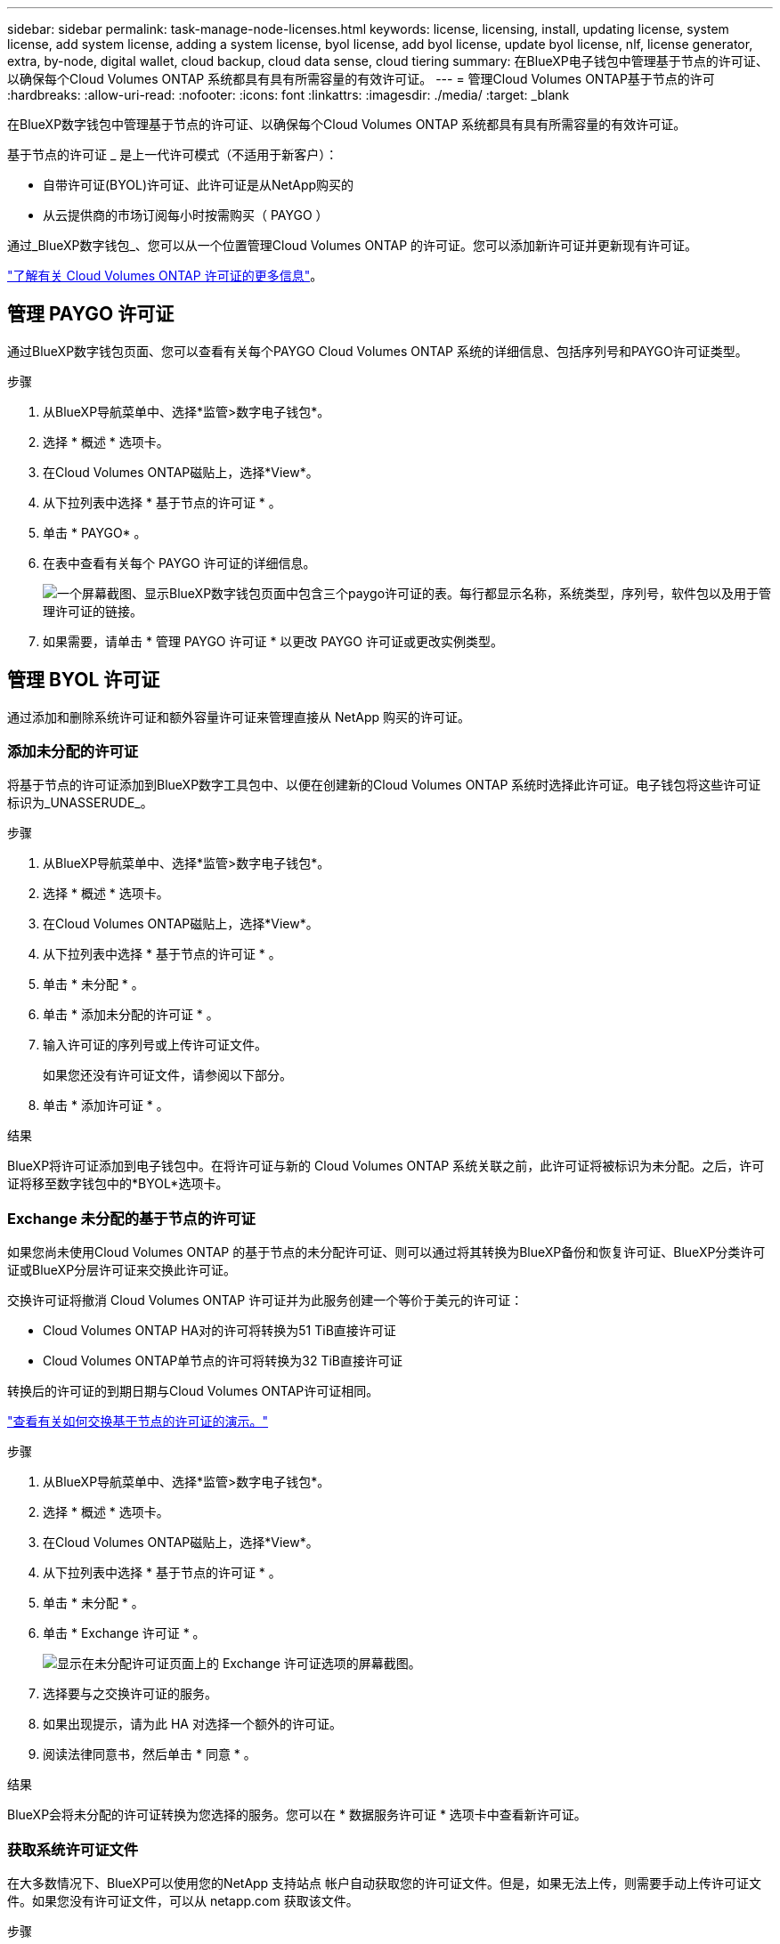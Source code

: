 ---
sidebar: sidebar 
permalink: task-manage-node-licenses.html 
keywords: license, licensing, install, updating license, system license, add system license, adding a system license, byol license, add byol license, update byol license, nlf, license generator, extra, by-node, digital wallet, cloud backup, cloud data sense, cloud tiering 
summary: 在BlueXP电子钱包中管理基于节点的许可证、以确保每个Cloud Volumes ONTAP 系统都具有具有所需容量的有效许可证。 
---
= 管理Cloud Volumes ONTAP基于节点的许可
:hardbreaks:
:allow-uri-read: 
:nofooter: 
:icons: font
:linkattrs: 
:imagesdir: ./media/
:target: _blank


[role="lead"]
在BlueXP数字钱包中管理基于节点的许可证、以确保每个Cloud Volumes ONTAP 系统都具有具有所需容量的有效许可证。

基于节点的许可证 _ 是上一代许可模式（不适用于新客户）：

* 自带许可证(BYOL)许可证、此许可证是从NetApp购买的
* 从云提供商的市场订阅每小时按需购买（ PAYGO ）


通过_BlueXP数字钱包_、您可以从一个位置管理Cloud Volumes ONTAP 的许可证。您可以添加新许可证并更新现有许可证。

https://docs.netapp.com/us-en/bluexp-cloud-volumes-ontap/concept-licensing.html["了解有关 Cloud Volumes ONTAP 许可证的更多信息"]。



== 管理 PAYGO 许可证

通过BlueXP数字钱包页面、您可以查看有关每个PAYGO Cloud Volumes ONTAP 系统的详细信息、包括序列号和PAYGO许可证类型。

.步骤
. 从BlueXP导航菜单中、选择*监管>数字电子钱包*。
. 选择 * 概述 * 选项卡。
. 在Cloud Volumes ONTAP磁贴上，选择*View*。
. 从下拉列表中选择 * 基于节点的许可证 * 。
. 单击 * PAYGO* 。
. 在表中查看有关每个 PAYGO 许可证的详细信息。
+
image:screenshot_paygo_licenses.png["一个屏幕截图、显示BlueXP数字钱包页面中包含三个paygo许可证的表。每行都显示名称，系统类型，序列号，软件包以及用于管理许可证的链接。"]

. 如果需要，请单击 * 管理 PAYGO 许可证 * 以更改 PAYGO 许可证或更改实例类型。




== 管理 BYOL 许可证

通过添加和删除系统许可证和额外容量许可证来管理直接从 NetApp 购买的许可证。



=== 添加未分配的许可证

将基于节点的许可证添加到BlueXP数字工具包中、以便在创建新的Cloud Volumes ONTAP 系统时选择此许可证。电子钱包将这些许可证标识为_UNASSERUDE_。

.步骤
. 从BlueXP导航菜单中、选择*监管>数字电子钱包*。
. 选择 * 概述 * 选项卡。
. 在Cloud Volumes ONTAP磁贴上，选择*View*。
. 从下拉列表中选择 * 基于节点的许可证 * 。
. 单击 * 未分配 * 。
. 单击 * 添加未分配的许可证 * 。
. 输入许可证的序列号或上传许可证文件。
+
如果您还没有许可证文件，请参阅以下部分。

. 单击 * 添加许可证 * 。


.结果
BlueXP将许可证添加到电子钱包中。在将许可证与新的 Cloud Volumes ONTAP 系统关联之前，此许可证将被标识为未分配。之后，许可证将移至数字钱包中的*BYOL*选项卡。



=== Exchange 未分配的基于节点的许可证

如果您尚未使用Cloud Volumes ONTAP 的基于节点的未分配许可证、则可以通过将其转换为BlueXP备份和恢复许可证、BlueXP分类许可证或BlueXP分层许可证来交换此许可证。

交换许可证将撤消 Cloud Volumes ONTAP 许可证并为此服务创建一个等价于美元的许可证：

* Cloud Volumes ONTAP HA对的许可将转换为51 TiB直接许可证
* Cloud Volumes ONTAP单节点的许可将转换为32 TiB直接许可证


转换后的许可证的到期日期与Cloud Volumes ONTAP许可证相同。

link:https://mydemo.netapp.com/player/?demoId=c96ef113-c338-4e44-9bda-81a8d252de63&showGuide=true&showGuidesToolbar=true&showHotspots=true&source=app["查看有关如何交换基于节点的许可证的演示。"^]

.步骤
. 从BlueXP导航菜单中、选择*监管>数字电子钱包*。
. 选择 * 概述 * 选项卡。
. 在Cloud Volumes ONTAP磁贴上，选择*View*。
. 从下拉列表中选择 * 基于节点的许可证 * 。
. 单击 * 未分配 * 。
. 单击 * Exchange 许可证 * 。
+
image:screenshot-exchange-license.png["显示在未分配许可证页面上的 Exchange 许可证选项的屏幕截图。"]

. 选择要与之交换许可证的服务。
. 如果出现提示，请为此 HA 对选择一个额外的许可证。
. 阅读法律同意书，然后单击 * 同意 * 。


.结果
BlueXP会将未分配的许可证转换为您选择的服务。您可以在 * 数据服务许可证 * 选项卡中查看新许可证。



=== 获取系统许可证文件

在大多数情况下、BlueXP可以使用您的NetApp 支持站点 帐户自动获取您的许可证文件。但是，如果无法上传，则需要手动上传许可证文件。如果您没有许可证文件，可以从 netapp.com 获取该文件。

.步骤
. 转至 https://register.netapp.com/register/getlicensefile["NetApp 许可证文件生成器"^] 并使用您的 NetApp 支持站点凭据登录。
. 输入密码，选择您的产品，输入序列号，确认您已阅读并接受隐私策略，然后单击 * 提交 * 。
+
* 示例 *

+
image:screenshot-license-generator.png["屏幕截图：显示了NetApp许可证生成器网页的示例、其中包含可用的产品线。"]

. 选择是通过电子邮件还是直接下载接收 serialnumber.nlf JSON 文件。




=== 更新系统许可证

在联系NetApp代表续订BYOL订阅时、BlueXP会自动从NetApp获取新许可证并将其安装在Cloud Volumes ONTAP 系统上。

如果BlueXP无法通过安全Internet连接访问此许可证文件、您可以自行获取此文件、然后手动将此文件上传到BlueXP。

.步骤
. 从BlueXP导航菜单中、选择*监管>数字电子钱包*。
. 选择 * 概述 * 选项卡。
. 在Cloud Volumes ONTAP磁贴上，选择*View*。
. 从下拉列表中选择 * 基于节点的许可证 * 。
. 在 * BYOL* 选项卡中，展开 Cloud Volumes ONTAP 系统的详细信息。
. 单击系统许可证旁边的操作菜单，然后选择 * 更新许可证 * 。
. 上传许可证文件（如果有 HA 对，则上传文件）。
. 单击 * 更新许可证 * 。


.结果
BlueXP会更新Cloud Volumes ONTAP 系统上的许可证。



=== 管理额外容量许可证

您可以为 Cloud Volumes ONTAP BYOL 系统购买额外容量许可证，以分配比 BYOL 系统许可证提供的 368 TiB 以上的容量。例如，您可以额外购买一个许可证容量，以便为 Cloud Volumes ONTAP 分配高达 736 TiB 的容量。或者，您也可以购买三个额外容量许可证，以获得高达 1.4 PiB 的容量。

您可以为单节点系统或 HA 对购买的许可证数量不受限制。



==== 添加容量许可证

通过BlueXP右下角的聊天图标联系我们、购买额外容量许可证。购买许可证后，您可以将其应用于 Cloud Volumes ONTAP 系统。

.步骤
. 从BlueXP导航菜单中、选择*监管>数字电子钱包*。
. 选择 * 概述 * 选项卡。
. 在Cloud Volumes ONTAP磁贴上，选择*View*。
. 从下拉列表中选择 * 基于节点的许可证 * 。
. 在 * BYOL* 选项卡中，展开 Cloud Volumes ONTAP 系统的详细信息。
. 单击 * 添加容量许可证 * 。
. 输入序列号或上传许可证文件（如果有 HA 对，则为文件）。
. 单击 * 添加容量许可证 * 。




==== 更新容量许可证

如果您延长了额外容量许可证的期限、则需要在BlueXP中更新此许可证。

.步骤
. 从BlueXP导航菜单中、选择*监管>数字电子钱包*。
. 选择 * 概述 * 选项卡。
. 在Cloud Volumes ONTAP磁贴上，选择*View*。
. 从下拉列表中选择 * 基于节点的许可证 * 。
. 在 * BYOL* 选项卡中，展开 Cloud Volumes ONTAP 系统的详细信息。
. 单击容量许可证旁边的操作菜单，然后选择 * 更新许可证 * 。
. 上传许可证文件（如果有 HA 对，则上传文件）。
. 单击 * 更新许可证 * 。




==== 删除容量许可证

如果额外容量许可证已过期且不再使用，则可以随时将其删除。

.步骤
. 从BlueXP导航菜单中、选择*监管>数字电子钱包*。
. 选择 * 概述 * 选项卡。
. 在Cloud Volumes ONTAP磁贴上，选择*View*。
. 从下拉列表中选择 * 基于节点的许可证 * 。
. 在 * BYOL* 选项卡中，展开 Cloud Volumes ONTAP 系统的详细信息。
. 单击容量许可证旁边的操作菜单，然后选择 * 删除许可证 * 。
. 单击 * 删除 * 。




== PAYGO和BYOL之间的更改

不支持将系统从PAYGO单节点许可转换为BYOL单节点许可(反之亦然)。如果要在按需购买订阅和BYOL订阅之间切换、则需要部署新系统并将现有系统中的数据复制到新系统。

.步骤
. 创建新的 Cloud Volumes ONTAP 工作环境。
. 在系统之间为需要复制的每个卷设置一次性数据复制。
+
https://docs.netapp.com/us-en/bluexp-replication/task-replicating-data.html["了解如何在系统之间复制数据"^]

. 通过删除原始工作环境来终止不再需要的 Cloud Volumes ONTAP 系统。
+
https://docs.netapp.com/us-en/bluexp-cloud-volumes-ontap/task-deleting-working-env.html["了解如何删除Cloud Volumes ONTAP 工作环境"]。



.相关链接
链接：link:concept-licensing.html#end-of-availability-of-node-based-licenses["基于节点的许可证终止提供"] link:task-convert-node-capacity.html["将基于节点的许可证转换为基于容量的许可证"]
